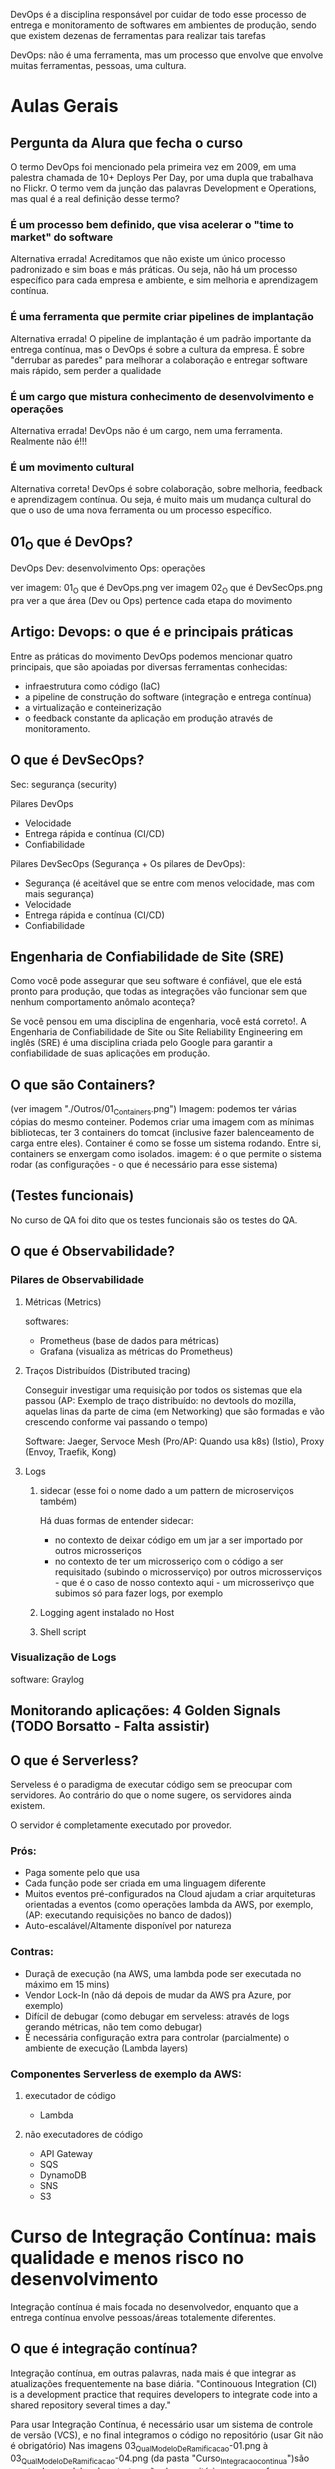 DevOps é a disciplina responsável por cuidar de todo esse processo de entrega e monitoramento de softwares em ambientes de produção, sendo que existem dezenas de ferramentas para realizar tais tarefas

DevOps: não é uma ferramenta, mas um processo que envolve que envolve muitas ferramentas, pessoas, uma cultura.
* Aulas Gerais
** Pergunta da Alura que fecha o curso
O termo DevOps foi mencionado pela primeira vez em 2009, em uma palestra chamada de 10+ Deploys Per Day, por uma dupla que trabalhava no Flickr. O termo vem da junção das palavras Development e Operations, mas qual é a real definição desse termo?
*** É um processo bem definido, que visa acelerar o "time to market" do software
Alternativa errada! Acreditamos que não existe um único processo padronizado e sim boas e más práticas. Ou seja, não há um processo específico para cada empresa e ambiente, e sim melhoria e aprendizagem contínua.
*** É uma ferramenta que permite criar pipelines de implantação
Alternativa errada! O pipeline de implantação é um padrão importante da entrega contínua, mas o DevOps é sobre a cultura da empresa. É sobre "derrubar as paredes" para melhorar a colaboração e entregar software mais rápido, sem perder a qualidade
*** É um cargo que mistura conhecimento de desenvolvimento e operações
Alternativa errada! DevOps não é um cargo, nem uma ferramenta. Realmente não é!!!
*** É um movimento cultural
Alternativa correta! DevOps é sobre colaboração, sobre melhoria, feedback e aprendizagem contínua. Ou seja, é muito mais um mudança cultural do que o uso de uma nova ferramenta ou um processo específico.
** 01_O que é DevOps?
DevOps
Dev: desenvolvimento
Ops: operações

ver imagem: 01_O que é DevOps.png
ver imagem 02_O que é DevSecOps.png pra ver a que área (Dev ou Ops) pertence cada etapa do movimento
** Artigo: Devops: o que é e principais práticas
Entre as práticas do movimento DevOps podemos mencionar quatro principais, que são apoiadas por diversas ferramentas conhecidas:
	- infraestrutura como código (IaC)
	- a pipeline de construção do software (integração e entrega contínua)
	- a virtualização e conteinerização
	- o feedback constante da aplicação em produção através de monitoramento.
** O que é DevSecOps?
Sec: segurança (security) 

Pilares DevOps
	- Velocidade
	- Entrega rápida e contínua (CI/CD)
	- Confiabilidade

Pilares DevSecOps (Segurança + Os pilares de DevOps):
	- Segurança (é aceitável que se entre com menos velocidade, mas com mais segurança)
	- Velocidade
	- Entrega rápida e contínua (CI/CD)
	- Confiabilidade
** Engenharia de Confiabilidade de Site (SRE)
Como você pode assegurar que seu software é confiável, que ele está pronto para produção, que todas as integrações vão funcionar sem que nenhum comportamento anômalo aconteça?

Se você pensou em uma disciplina de engenharia, você está correto!. A Engenharia de Confiabilidade de Site ou Site Reliability Engineering em inglês (SRE) é uma disciplina criada pelo Google para garantir a confiabilidade de suas aplicações em produção.
** O que são Containers?
(ver imagem "./Outros/01_Containers.png")
Imagem: podemos ter várias cópias do mesmo conteiner. Podemos criar uma imagem com as mínimas bibliotecas, ter 3 containers do tomcat (inclusive fazer balenceamento de carga entre eles).
Container é como se fosse um sistema rodando. Entre si, containers se enxergam como isolados.
imagem: é o que permite o sistema rodar (as configurações - o que é necessário para esse sistema)

** (Testes funcionais)
No curso de QA foi dito que os testes funcionais são os testes do QA.
** O que é Observabilidade?
*** Pilares de Observabilidade
**** Métricas (Metrics)
softwares: 
- Prometheus (base de dados para métricas)
- Grafana (visualiza as métricas do Prometheus)
**** Traços Distribuídos (Distributed tracing)
Conseguir investigar uma requisição por todos os sistemas que ela passou
(AP: Exemplo de traço distribuído: no devtools do mozilla, aquelas linas da parte de cima (em Networking) que são formadas e vão crescendo conforme vai passando o tempo)

Software:
Jaeger, Servoce Mesh (Pro/AP: Quando usa k8s) (Istio), Proxy (Envoy, Traefik, Kong)
**** Logs
***** sidecar (esse foi o nome dado a um pattern de microserviços também)
Há duas formas de entender sidecar: 
- no contexto de deixar código em um jar a ser importado por outros microsseriços
- no contexto de ter um microsseriço com o código a ser requisitado (subindo o microsserviço) por outros microsserviços - que é o caso de nosso contexto aqui - um microsserivço que subimos só para fazer logs, por exemplo 
***** Logging agent instalado no Host
***** Shell script
*** Visualização de Logs
software: Graylog
** Monitorando aplicações: 4 Golden Signals (TODO Borsatto - Falta assistir)
** O que é Serverless?
Serveless é o paradigma de executar código sem se preocupar com servidores. Ao contrário do que o nome sugere, os servidores ainda existem.

O servidor é completamente executado por provedor.

*** Prós:
- Paga somente pelo que usa
- Cada função pode ser criada em uma linguagem diferente
- Muitos eventos pré-configurados na Cloud ajudam a criar arquiteturas orientadas a eventos (como operações lambda da AWS, por exemplo, (AP:  executando requisições no banco de dados))
- Auto-escalável/Altamente disponível por natureza

*** Contras:
- Duraçã de execução (na AWS, uma lambda pode ser executada no máximo em 15 mins)
- Vendor Lock-In (não dá depois de mudar da AWS pra Azure, por exemplo)
- Difícil de debugar (como debugar em serveless: através de logs gerando métricas, não tem como debugar)
- É necessária configuração extra para controlar (parcialmente) o ambiente de execução (Lambda layers)

*** Componentes Serverless de exemplo da AWS:
****  executador de código
- Lambda
**** não executadores de código
- API Gateway
- SQS
- DynamoDB
- SNS
- S3
* Curso de Integração Contínua: mais qualidade e menos risco no desenvolvimento
Integração contínua é mais focada no desenvolvedor, enquanto que a entrega contínua envolve pessoas/áreas totalemente diferentes.
** O que é integração contínua? 
Integração contínua, em outras palavras, nada mais é que integrar as atualizações frequentemente na base diária.
"Continouous Integration (CI) is a development practice that requires developers to integrate code into a shared repository several times a day."

Para usar Integração Contínua, é necessário usar um sistema de controle de versão (VCS), e no final integramos o código no repositório (usar Git não é obrigatório)
Nas imagens 03_QualModeloDeRamificacao-01.png à 03_QualModeloDeRamificacao-04.png (da pasta "Curso_Integracao_continua")são mostrados modelos de estruturação do repositório, mas o professor salienta que dizem que nenhum deles são de integração contínua (Transcrição da aula: Essa não é uma prática da integração contínua, como é declarado em vários artigos sobre o assunto).
** Estratégias de ramificação
*** Recursos para não trabalhar com branchs de vida longa
**** Feature Flag
O que é o Feature Flag? Suponhamos uma nova funcionalidade em nosso projeto que terá um tempo longo de implementação. Contudo, não queremos criar uma nova ramificação para esse processo, queremos trabalhar diretamente com o master ainda que o código não esteja completo.

Anteriormente, comentamos que cada commit deve ser releasable, isto é, pode ser publicado. Existe uma maneira de trabalhar sem branches: a feature flag.

O código é inserido no master, mas ele não é visível para a equipe. O Feature flag server também para testar funcionalidades, por exemplo.

**** Branch by Abstraction
Apesar do nome, não envolve a criação de uma nova ramificação. Temos um módulo ligado, uma parte da aplicação utiliza uma biblioteca antiga e precisa ser substituída. Esse é um processo lento, e muitos elementos precisam ser alterados.

O primeiro passo é introduzir uma abstração no código principal, isto é, uma camada intermediária para isolar o código que utiliza o módulo, portanto todas as chamadas deverão passar pela camada de abstração. Essa camada pode ser uma interface, várias ou mesmo uma classe que realiza delegações.

Uma vez que é aplicada essa técnica de desacoplamento, podemos gradativamente fazer a re-implementação. Podemos utilizar um módulo legado para o que é de fato utilizava o módulo antigo.

Com o tempo, o módulo antigo fica em desuso e pode ser suprimido completamente.

No mundo ideal, todas as features tem uma granulidade suficiente para não precisar necessitar de um branch de vida longa, mas como nem sempre o ideal é possível, foram criadas essas técnicas.
*** Merge x Rebase
(ver imagens: "04-Merge_x_Rebase-0X-YZ" da pasta "Curso_Integracao_continua/04_Merge_x_Rebase")
Mas quais são as diferenças entre merge e rebase? Temos um master e um feature branch, baseado no primeiro commit do master e as duas ramificações evoluiram ao mesmo tempo. Em algum momento, o desenvolvedor decide enviar as atualizações para o master, isto é, realizar a sincronização.

O comando clássico para essa situação é o merge, e então ocorre o chamado "merge commit", cria-se um novo commit que representa esse momento de sincronização.

Há desenvolvedores que não gostam desse processo, afinal trata-se de um commit que simplesmente representa um evento e que seu estado é baseado nas alterações realizadas na feature branch e na commit do master. Dessa maneira já não temos uma linha histórica muito interessante no desenvolvimento do projeto, o que pode gerar confusões.

Outra maneira de sincronizar o branch é pelo uso do rebase. Neste caso, a ideia é que se mude a base do commit, e então as modificações são aplicadas nessa nova base.

Dessa maneira, temos um histórico diferente de trabalho, e é por isso que o rebase deve ser aplicado apenas em máquina local.

A mudança então pode ser enviada de fato ao master e novamente temos um histórico linear.

Quando este processo estiver concluído, podemos inclusive excluir a feature branch.
**** Pergunta da Alura: Sobre o comando rebase, do Git, quais das alternativas abaixo são verdadeiras?
***** Elimina o merge commit na integração de duas branches
Alternativa correta! O rebase sincroniza/pega os commits da outra branch e reaplica os novos commits da branch atual. Dessa forma, ele reescreve o histórico da branch atual.
***** Pode ser usado a partir de qualquer branch
Alternativa errada! Não podemos esquecer a regra de ouro (Golden rule). Não devemos usar o rebase em branches compartilhadas/públicas.
***** Ajuda a manter o histórico de commits linear
Alternativa correta! Esse é a grande vantagem do rebase. Os commits aparecem como eles fossem executados um após do outro.
** Builds e testes automatizados
*** Self testing
Os testes em integração contínua são sobre feedback do software, como a maioria dos métodos ágeis.

Existem diversas categorias e níveis de testes automatizados, aqui descaremos três: unit tests, integration tests e functional tests.
**** Testes de unidade
Os unit tests verificam unidades, como métodos e funções dentro do software. São os testes mais rápidos, baratos de escrever e sua manutenção é simples.
**** Testes de integração
Os testes de integração são de um nível mais alto, e testam a relação de elementos, como por exemplo um banco de dados e o software. A realização destes testes é mais lenta, afinal possuem um outro grau de complexidade.
**** Testes funcionais
Testes de um nível ainda maior, são os functional tests, que testam o sistema completo e garante a correção de funcionalidades no ponto de vista do cliente. Costumam ser mais demorados que os testes de integração.
**** Smoke Tests
Uma técnica comum é executar o que chamamos de smoke tests. Na prática, trata-se de uma seleção de testes que garantem que as funcionalidades mais importantes do sistema estejam operando corretamente. Esses testes avaliam um conjunto menor de elementos, por isso são mais rápidos, e dessa maneira teremos a garantia de que o software está operante em sua estrutura básica. Depois disso, podemos aplicar todos os testes e garantir uma varredura maior de erros.
*** Build automatizado
O build (AP: que por definção inclui rodar todos os testes) não deve ser superior a 10 minutos.
É recomendado:
- Build a cada commit (Além disso, devemos usar um build machine, afinal pode ser que na máquina local não seja possível executar todas as etapas do build)
- Automatização
- Build independente da IDE (Pro: exemplo: usando maven ou gradle)
- Todo conteúdo necessário armazenado no repositório
- Tente usar um "single command build" para executar o build

Se o build for falhar, a ideia é que ele falhe o mais rápido possível. (AP: é mencionado no curso executar em ordem de demora os testes: primeiro os unitários, depois de integração, depois funcionais - e não necessáriamente todo de uma vez).
** Mais feedback com builds contínuas
*** Servidor de integração contínua
Servidor "CI Daemon". Fornece um dashboard dos builds num lugar de fácil acesso. 

Builda preferencialmente a cada commit.

Servidor fornece, por exemplo, o Jenkins.

O servidor de integração contínua monitora o repositório de código
- Ao detectar uma alteração, deve iniciar o build do projeto
- O build deve acontecer a cada novo commit
- O resultado do build deve ser publicado
- Os desenvolvedores devem ser notificados sobre o status do build

*** Build quebrado
Um build quebrado deve ser arrumado em no máximo 10 minutos, com prioridade máxima.
É responsabilidade de todos da equipe arrumar um build quebrado.
** Um pouco sobre a entrega contínua
*** O que é entrega contínua
Discutimos até aqui os processos da integração contínua: repositórios, servidor de integração, relatórios, notificações, artefato de build e assim por diante. Contudo, será que só essas práticas são o suficiente no desenvolvimento de softwares?

Observemos o famoso manifesto ágil:
	"Working software over comprehensive documentation"

Um softawere funcional é mais importante do que uma documentação enorme. Mas o que significa um software funcional?

Novamente observaremos outra citação do manifesto ágil:
	"Our highest priority is to satisfy the customer through early and continuous delivery of valuable software."

A prioridade mais alta é deixar o cliente satisfeito, e isso é feito por meio de *entrega contínua*. Isto é, um software funcional é aquele usado pelo cliente com suas novas features de maneira confiável. A integração contínua é uma parte fundamental para se chegar à entrega contínua.

Ao revisitarmos a metáfora do botão de integração em que tudo é simples e automatizado, devemos ter um outro botão de "release", isto é, de deploy.

Qual alteração que chega em nosso trunk principal e pode entrar em produção? Obviamente existem decisões de negócio sobre lançar novas features, como esperar datas comerciais importantes. Mas na visão técnica, devemos saber quais são as modificações aplicáveis.

As equipes de desenvolvimento normalmente possuem divisões, como as pessoas do QA,deploy e operações. As tarefas são delegadas para os subgrupos durante o projeto. Equipes separadas que mal se comunicam dificultam o andamento do trabalho, aumentam a possibilidade de problemas e atrasam os deploys.

A *entrega contínua* também exige uma mudança no comportamento e na cultura da empresa: as pessoas precisam trabalhar integradas.

* Curso: Entrega Contínua: confiabilidade e qualidade na implantação de software
** O que é Entrega Contínua?
*** Diminuindo risco
Pipeline de deploy:
*Design (dev codando)* -> Build -> Teste -> Homologação -> Release / Operações

DevsOps:
 - feedback contínuo
 - melhoria contínua
 - aprendizagem contínua
*** Realease Antipatterns
**** Antipatterns (más práticas):

***** Gerenciamento manual de ambientes
Resultado: Deploy não confiável
Regra: Todos os ambientes são tratados como código, versionados e criados de maneira automatizada.
 
Há casos em que o deploy funcionou em ambiente de homologação, mas não de produção, e é importante mencionar que são ambientes muito similares.

O mesmo pode ocorrer dentro do ambiente de produção, por exemplo o cluster, que possui várias máquinas envolvidas. Se as máquinas não forem idênticas a medida que o software se expande complexifica, teremos problemas. Isso ocorreu porque algo foi aplicado manualmente.
***** Deploy manual
Resultado: deploy lento, propício ao erro, não confiável
Regra: apenas duas tarefas devem ser executadas manualmente: escolher a versão do release e o clique em "deploy buttom.

Geralmente temos um manual que define as etapas de um deploy, mas geralmente a aplicação evolui e a documentação não é mais precisa e real. Há desenvolvedores que não sabem como o deploy é de fato realizado, afinal é um fazer delegado a poucas pessoas dentro da empresa em algumas configurações de equipe. Os deploys podem ser lentos e durarem horas ou dias. Nessa configuração teremos um deploy vagaroso, sujeito a erros e não confiável.

Dessa maneira qualquer pessoa da equipe pode realizar o deploy, o resto é automatizado, encapsulado e seguro.

***** Deploy apenas no fim do ciclo
Resultado: pouca colaboração. Problemas só aparecem no dia da publicação, não confiável nem rápido, achismo
Regra: deployment faz parte do desenvolvimento desde a primeira interação, todos definem um delivery team.

Por exemplo, os desenvolveremos em aplicações estáveis e grandes focam em testes de criação de novas features e não interagem com a equipe de produção. Dessa maneira não sabemos se as novas features serão de fato funcionais e estáveis em produção.

Desse modo, teremos como resultado uma equipe pouco integrada, os problemas serão avistados apenas no dia da publicação, e isso torna o processo mais lento.
*** Entrega contínua vs Deploy contínuo
A diferença entre a entrega contínua e o deploy contínuo é, que no deploy contínuo todas as alterações realmente entra em produção, o tempo todo.
**** Pergunta da Alura importante: Qual é a diferença entre entrega contínua e deploy contínuo?
***** A entrega contínua é totalmente automatizada, sem nenhuma aprovação humana, e o deploy contínuo depende de uma aprovação humana
Alternativa errada! É justamente contrário: na entrega contínua, o software será publicado apenas diante da liberação humana. No deploy contínuo, todas alterações entram automaticamente em produção.
***** No deploy contínuo, todas alterações entram em produção, sem nenhuma aprovação humana. A entrega contínua depende de uma aprovação humana
Alternativa correta! O importante é que, na entrega contínua, as alterações não entrem em produção automaticamente, pois existe um motivo de negócio (marketing, por exemplo). Tecnicamente, não existe nenhuma razão para reter alterações.
***** Nenhuma, ambos são especializações da integração contínua
Alternativa errada! Ambos têm a integração contínua como base, mas a diferença é que na entrega contínua, o software será publicado apenas diante da liberação humana. No deploy contínuo, todas alterações entram automaticamente em produção.
** Fundamentos
*** Princípios
*A ideia da entrega contínua é colocar as coisas em produção.*

Podemos definir a entrega contínua como o ato de: "Entregar software com alta qualidade e grande valor, de maneira eficiente, rápida e confiável"

**** Princípios básicos da entrega contínua
***** I. Automatize
Automatizar também faz parte da integração contínua, como ja frisamos diversas vezes
***** II. Versione
Versionar é importante não só para o código, mas versionar tudo.
***** III. Repita
não deixe o deploy para o fim de semana
***** IV. Garanta qualidade
Testes no primeiro lugar
***** V. Defina "done"
Não basta ter algo comitado e testado, "done" significa "em produção". 
***** VI. Crie delivery team
Devemos, ainda, criar uma equipe de entrega com desenvolvedores, analistas, operation e assim por diante. Uma equipe multifuncional garantirá o sucesso do projeto.
***** VII. Use melhoria contínua
Devemos utilizar a melhoria contínua, isto é, que cada etapa do pipeline tenha feedbacks rápidos sobre o estaus do software.
*** Elementos principais
Discutiremos os elementos que compõe a entrega contínua, e temos três itens principais:
**** 1. Cultura DevOps 
Ela envolve: feedback, colaboração, confiança, melhoria e aprendizagem contínua.

**** 2. Patterns 
São os padrões de deploy, ou releases de baixo risco. Nós ainda discutiremos esse assunto ao longo do curso, alguns padrões são blue/green, canary, feature toggle e outros.

**** 3. Arquitetura
A arquitetura é uma fase importante, pois quando falamos sobre arquitetura estamos mencionando a estrutura do sistema. As decisões estruturais são as mais difíceis dentro de um projeto, é necessário que ela seja estipulada no começo do trabalho. Quando pensamos na arquitetura queremos definir testabilidade, estabilidade, desempenho e outras propriedades como deployability.

Quanto melhor for a arquitetura do sistema, mais fácil será praticarmos entrega contínua. Se existem dificuldades em recriar o ambiente de produção isso influencia a testabilidade, afinal devemos criar um clone da produção para que o teste seja possível.

O mesmo se dá com o deployability. Se a base de código é muito grande, sentiremos dificuldade em inserir elementos na fase de produção. Nesta fase entram as boas práticas e os serviços e uma melhor base de dados.
** Deployment pipeline
*** Etapas do pipeline
Conheceremos as etapas clássicas do deploy:
**** 1. Build
**** 2. Testes de aceitação automatizados (Automated Acceptance Testing Stage (Testes de aceitação))
Depois da construção do software são executados os testes necessários. Por meio dos testes criamos relatórios sobre a qualidade do sistema. Se alguma etapa falhar ela é congelada por aqui e o artefato não é promovido.
**** 3 Homologação UAT 
As etapas build e AAT são totalmente automatizadas. UAT é manual.
A próxima etapa - caso tudo ocorra como o esperado - é a promoção do artefato. Este é o ambiente classico de User Acceptance Testing, ou simplesmente homologação. Nesta fase executamos os testes mais complexos e que não podem ser automatizados.
**** 4. Produção
Depois da aprovação manual, iremos para o ambiente de produção, em que o artefato será de fato produzido de maneira segura.
**** Pergunta da Alura: Quais são as vantagens de usar deployment pipeline?
***** Entrega otimizada através de ferramentas típicas do mundo DevOps
Alternativa errada! As ferramentas que você usa não importam muito.
***** Entrega versionada
Alternativa errada! Se é versionado ou não, depende de outros fatores.
***** Entrega confiável
Alternativa correta! As etapas são testes do nosso sistema, começando com testes simples e rápidos, até chegar aos testes mais sofisticado.
***** Feedback rápido
Alternativa correta! Cada etapa dá feedback para a equipe sobre a qualidade do software.
**** Pergunta da Alura 2: Em que momento o pipeline começa a trabalhar?
A cada commit
Alternativa correta! Para cada commit novo devemos construir e testar o software!
** Stage de commit e testes de aceitação
*** Commit Stage
Agora, focaremos em cada uma das etapas mais detalhadamente, começando pelo build, unit test e commit stage. Tudo que aprendemos sobre integração contínua aplica-se nesse ponto.

Nosso objetivo é garantir que não introduzimos um bug e tudo continua funcionando. É nesta etapa em que rodamos os testes de unidade (ou commit test), buildamos e disponibilizamos o artefato, e geramos relatórios de qualidade.

É ideal que esta etapa não demore mais do que 10 minutos. Quando uma pessoa altera o código-fonte e faz o commit, ela deve aguardar o resultado dessa etapa antes de seguir para outra tarefa. Não é obrigatório esperar as demais etapas do pipeline, mas é essencial aguardar o build. Por isso, é importante que ele seja executado em até 10 minutos. Portanto, o build é executado por commit na área de builds agendados.

Se esse processo estiver demorando mais que 10 minutos, é interessante otimizá-lo. Podemos executá-lo em paralelo, por exemplo. Como comentamos, vamos executar os testes de unidade, buildar e disponibilizar o artefato em um repositório na nuvem, e gerar os relatórios de qualidade. Os testes e a análise de código estático podem ser realizados paralelamente.

Idealmente, não devemos criar novas etapas. A pipeline deve ser curta e não ter muitas etapas. Logo, é melhor aumentá-la verticalmente, executando etapas intermediárias em paralelo.

Vale lembrar que tudo estará no repositório! É importante que todos da equipe de entrega tenham acesso aos artefatos — não somente o binário (o produto), mas também os relatórios.

Resumidamente, os passos clássicos dessa etapa são:
   - testes de unidade
   - build
   - análise estática

*(Obs importante: Os testes de integração, por serem mais demorados, normalmente ficam para a próxima etapa)*

É importante que essa etapa seja rápida, pois a pessoa desenvolvedora deve aguardá-la para continuar seu trabalho. Como boas práticas, é interessante não testar a interface, evitar acessos ao banco de dados e async.

O objetivo é assegurar que nenhum bug foi introduzido e as demais funcionalidades continuam funcionando. Uma boa cobertura de testes é uma boa garantia de que o projeto continua funcionando, mas não é o suficiente.

Todos os scripts devem ser mantidos dentro do controle de versão, incluindo ambientes, configurações, migração, schemas, testes, entre outros. Eles devem evoluir junto do projeto para chegarmos à entrega contínua.

*O stage de commit foca nos testes de unidade e integração.*
*** Stage de testes de aceitação automatizados (AAT)
Diferente dos testes de unidade, esse tipo de teste garante que as funcionalidades em conjunto estejam plenamente operantes e atenderão o requisito do cliente. Tais testes são caros e trabalhosos, portanto é fácil de pular esta etapa devido ao seu custo e dificuldade.

Os testes de aceitação acessam a interface do software, como seria a experiência de usuário, e a ferramenta clássica para esta etapa é o Selenium. O teste de aceitação fornece uma garantia maior do ponto de vista do usuário.

Neste teste, a primeira fase é nosso artefato estar disponibilizado em um repositório, e caso tudo tenha ocorrido certo, o pipeline é notificado e sistemas como Jenkins fazem o papel necessário nesta fase.


Nessa etapa é testado o sistema todo. São testes baseados em requisitos, de alto nível (black box tests) e por isso muito valiosos.

AP: Fiquei em dúvida, pois eu havia entendido das notas acima que os testes automatizados eram executados na Commit Stage, mas nessa aula foi mostrado os mesmo vindo depois dessa última. Conforme pergunta da Alura após a aula, essa alternativa é correta: *Essa etapa é iniciado quando o commit stage foi executado com sucesso.* Porém essa é errada:
"Precisa de aprovação humana, normalmente alguém da equipe QA", pois: "Aqui é tudo automatizado, sem aprovação."

*O stage AAT foca nos testes funcionais, que testam o sistema todo, baseado em um requisito*
** Stage de Homologação 
*** Stage de Homologação
Nesta fase os testes são executados pelo cliente, isto é, um usuário real do produto utiliza a interface do software, por isso essa etapa também é conhecida como "teste de aceitação".

Devemos lembrar que:

"Our highest priority is to satisfy the customer through early and continuous delivery of valuable software". (Manifesto ágil)
*** Stage de teste de carga (paralelo à Stage de Homologação acima)
Em paralelo a homologação, podemos executar o "Capacity Testing Stage". A pergunta que queremos responder é: como garantir que o software realmente suporta a quantidade de requisições, transações e acessos de usuários?

Os testes de carga buscam descobrir qual é a real capacidade do nosso sistema, ou seja, seu baseline. Conhecendo nosso sistema, devemos estabelecer metas claras e utilizar ferramentas de monitoração para descobrir as modificações arquiteturais que são necessárias.

Algumas ferramentas que podemos utilizar para isto são JMeter, Getling, Webbload, Apache Bench, LoadNinja.

** Estratégias de releases
*** Releases de baixo risco
A entrega contínua faz a diferença entre o deploy e o release, e até agora utlizamos essas duas palavras como se fossem a mesma coisa, e na verdade não o são.

Deploy é criar um ambiente, garantir que ele exista de maneira correta, instalar o software e configurá-lo. Já o release é a publicação de fato, o momento em que o cliente utiliza o produto.

Devemos desacoplar o deploy do release, e para isso existem estratégias como:
- Blue/Green Deployment
- Canary Releases
- Feature Toggles (Feature Flags)

(Obs: Maturidade do software: começa com alpha, depois beta (pensar na ordem do alfabeto, de uma flecha indo em ordem crescente da ordem das letras a->b->...))
*** Blue-Green Deployment
(ver arquivo: "./Curso_entrega_continua/01_Blue-Green_Deployment.png")

Anteriormente, mencionamos alguns princípios para deploys de baixo risco. Para garantir a segurança do nosso deploy, devemos aplicar algumas estratégias de release.

Temos duas questões principais:

Como evitar que a aplicação fique offline durante o deploy (zero downtime)?

Como voltar para a versão anterior (rollback) em caso de erro?

Começaremos por conhecer o Blue/Green Deployment. Tecnicamente, o deploy já foi realizado, mas temos duas versões: uma antiga(azul) e a nova(verde) que já está em ambiente de produção.

Entre as versões há um roteador, então em algum momento podemos modificar o fluxo para o novo ambiente, a nova versão. O ambiente velho (blue) fica no ar ainda um bom tempo caso algum problema surja. As conexões que existiam para o azul ficarão disponíveis até que realmente apenas a versão verde esteja totalmente funcional.
(Pro: as conexões com o servidor blue continuam após a comutação até que tenham sido finalizadas).
*** Canary Releases
(ver arquivo: "./Curso_entrega_continua/02_Canary_Release.png")
Aprendemos anteriormente sobre o Blue/Green Deployment, que oscila entre duas versões da aplicação: uma mais nova e outra mais antiga. Já o Canary Release executa ações parecidas, na verdade, podemos pensar que se trata de uma evolução.

Neste caso, as duas versões são utilizadas ao mesmo tempo, tanto azul quanto a verde, mas a nova versão não é acessada por todos os usuários. Uma parcela dos usuários que têm acesso a nova versão serão agentes de um teste.

O critério de direcionamento da nova versão em teste para alguns usuários varia, podemos usar 5% do nosso tráfego para a nova versão e monitorar o comportamento do sistema. Outro critério possível é o geográfico ou em estratégias de mercado, idade e assim por diante, isso vai variar de acordo com as necessidades do negócio e dados disponíveis sobre os usuários.

Uma vez que o teste for concluído, os usuários integralmente são direcionados para a nova versão. Esse metodologia também é utilizada para A/B Test.

O Canary Release é muito utilizado, e também é conhecido como "dark lauching" em tradução livre "lançamento no escuro", afinal nem todos os usuários sabem que existe um novo feature.
*** Feature Toggles
(ver arquivo: "./Curso_entrega_continua/03_Feature_Toggles.png")
Outra estratégia com o mesmo objetivo é o Feature Toggles, também um dark lauching, mas neste caso trata-se de uma configuração *no código* (um if, por exemplo) que disponibiliza um switch de versões.

Um exemplo é quando é oferecida a consdição de "beta tester" para o usuário de alguma aplicação, caso a resposta seja positiva, alguma configuração no cadastro possibilitará o acesso à nova feature. Mas temos a mesma base de código, não são duas versões blue ou green.

Esta estratégia pode ser combinada ao Canary Release: uma parcela dos usuários que será direcionado para a versão nova utilizará o Feature Toggles habilitado. Há pessoas que defendem que toda a nova funcionalidade deve ser um Feature Toggles, mas para isso ser implementado de maneira correta deve-se elaborar uma estratégia para lidar com essa proposta.
* Ferramentas 
De monitoramento: netdata (para o linux) - monitora status (cpu, memória, ...) da máquina em que está instalado.
